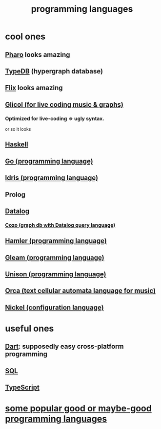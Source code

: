 :PROPERTIES:
:ID:       d73993b4-9c64-4365-8300-bb7b1e6e439b
:END:
#+title: programming languages
* cool ones
** [[id:cacfa0be-acc2-4628-bb21-81feb12ec268][Pharo]] looks amazing
** [[id:46d56f38-e6a8-43aa-8c74-efccddfb0770][TypeDB]] (hypergraph database)
** [[id:8663f460-bf38-4037-9a7f-f5b954639027][Flix]] looks amazing
** [[id:8c3a9427-ea28-4d17-bb1f-c27012836646][Glicol (for live coding music & graphs)]]
*** Optimized for live-coding => ugly syntax.
    or so it looks
** [[id:784007e7-b851-4988-beaa-b8e4a9657357][Haskell]]
** [[id:3924c945-e600-453f-be00-b2fb24d65f17][Go (programming language)]]
** [[id:23f1e037-49c2-4fa1-acf6-a42b5703082a][Idris (programming language)]]
** Prolog
** [[id:46736b7c-2aea-4b54-bbcf-eeb10330f29f][Datalog]]
*** [[id:87872121-b3f2-49f0-a0b4-2301843c9412][Cozo (graph db with Datalog query language)]]
** [[id:b46f994e-d01e-4b2f-903d-4f6a967dc68a][Hamler (programming language)]]
** [[id:0022503a-7ad9-4779-8006-661464de9f91][Gleam (programming language)]]
** [[id:2159ee76-0555-42ab-b09a-87db6313b559][Unison (programming language)]]
** [[id:0a492cdb-c234-48e2-bad8-b6afdd028cfb][Orca (text cellular automata language for music)]]
** [[id:7d6fb4d3-b3c4-4da3-9478-c8c711886710][Nickel (configuration language)]]
* useful ones
** [[id:c9e06dae-2822-4de0-9fb4-34eb660c0fd6][Dart]]: supposedly easy cross-platform programming
** [[id:d49c9935-eecd-480d-a400-dd2113523911][SQL]]
** [[id:ff819483-7934-4d8d-b131-fd30d01a568f][TypeScript]]
* [[id:0556cb53-4562-471b-8670-b456503f534f][some popular good or maybe-good programming languages]]
